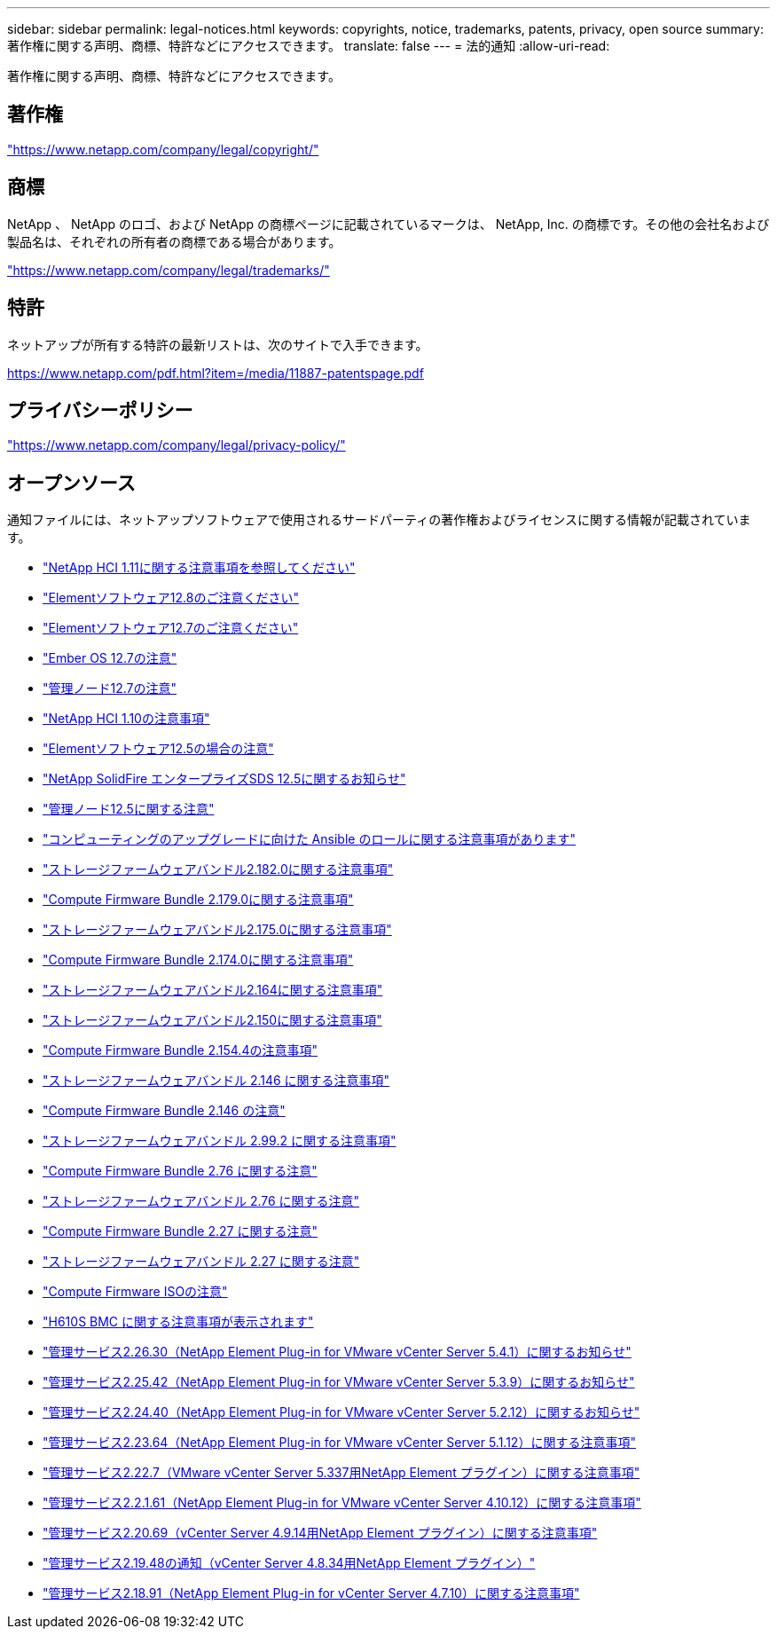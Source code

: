 ---
sidebar: sidebar 
permalink: legal-notices.html 
keywords: copyrights, notice, trademarks, patents, privacy, open source 
summary: 著作権に関する声明、商標、特許などにアクセスできます。 
translate: false 
---
= 法的通知
:allow-uri-read: 


[role="lead"]
著作権に関する声明、商標、特許などにアクセスできます。



== 著作権

link:https://www.netapp.com/company/legal/copyright/["https://www.netapp.com/company/legal/copyright/"^]



== 商標

NetApp 、 NetApp のロゴ、および NetApp の商標ページに記載されているマークは、 NetApp, Inc. の商標です。その他の会社名および製品名は、それぞれの所有者の商標である場合があります。

link:https://www.netapp.com/company/legal/trademarks/["https://www.netapp.com/company/legal/trademarks/"^]



== 特許

ネットアップが所有する特許の最新リストは、次のサイトで入手できます。

link:https://www.netapp.com/pdf.html?item=/media/11887-patentspage.pdf["https://www.netapp.com/pdf.html?item=/media/11887-patentspage.pdf"^]



== プライバシーポリシー

link:https://www.netapp.com/company/legal/privacy-policy/["https://www.netapp.com/company/legal/privacy-policy/"^]



== オープンソース

通知ファイルには、ネットアップソフトウェアで使用されるサードパーティの著作権およびライセンスに関する情報が記載されています。

* link:./media/NetApp_HCI_1.11_notice.pdf["NetApp HCI 1.11に関する注意事項を参照してください"^]
* link:./media/Element_Software_12.8.pdf["Elementソフトウェア12.8のご注意ください"^]
* link:./media/Element_Software_12.7.pdf["Elementソフトウェア12.7のご注意ください"^]
* link:./media/Ember_OS_12.7.pdf["Ember OS 12.7の注意"^]
* link:./media/mNode_12.7.pdf["管理ノード12.7の注意"^]
* link:./media/NetApp_HCI_1.10_notice.pdf["NetApp HCI 1.10の注意事項"^]
* link:./media/Element_Software_12.5.pdf["Elementソフトウェア12.5の場合の注意"^]
* link:./media/SolidFire_eSDS_12.5.pdf["NetApp SolidFire エンタープライズSDS 12.5に関するお知らせ"^]
* link:./media/mNode_12.5.pdf["管理ノード12.5に関する注意"^]
* link:./media/ansible-products-notice.pdf["コンピューティングのアップグレードに向けた Ansible のロールに関する注意事項があります"^]
* link:./media/storage_firmware_bundle_2.182.0_notices.pdf["ストレージファームウェアバンドル2.182.0に関する注意事項"^]
* link:./media/compute_firmware_bundle_2.179.0_notices.pdf["Compute Firmware Bundle 2.179.0に関する注意事項"^]
* link:./media/storage_firmware_bundle_2.175.0_notices.pdf["ストレージファームウェアバンドル2.175.0に関する注意事項"^]
* link:./media/compute_firmware_bundle_2.174.0_notices.pdf["Compute Firmware Bundle 2.174.0に関する注意事項"^]
* link:./media/storage_firmware_bundle_2.164.0_notices.pdf["ストレージファームウェアバンドル2.164に関する注意事項"^]
* link:./media/storage_firmware_bundle_2.150_notices.pdf["ストレージファームウェアバンドル2.150に関する注意事項"^]
* link:./media/compute_firmware_bundle_2.154.4_notices.pdf["Compute Firmware Bundle 2.154.4の注意事項"^]
* link:./media/storage_firmware_bundle_2.146_notices.pdf["ストレージファームウェアバンドル 2.146 に関する注意事項"^]
* link:./media/compute_firmware_bundle_2.146_notices.pdf["Compute Firmware Bundle 2.146 の注意"^]
* link:./media/storage_firmware_bundle_2.99_notices.pdf["ストレージファームウェアバンドル 2.99.2 に関する注意事項"^]
* link:./media/compute_firmware_bundle_2.76_notices.pdf["Compute Firmware Bundle 2.76 に関する注意"^]
* link:./media/storage_firmware_bundle_2.76_notices.pdf["ストレージファームウェアバンドル 2.76 に関する注意"^]
* link:./media/compute_firmware_bundle_2.27_notices.pdf["Compute Firmware Bundle 2.27 に関する注意"^]
* link:./media/storage_firmware_bundle_2.27_notices.pdf["ストレージファームウェアバンドル 2.27 に関する注意"^]
* link:./media/compute_iso_notice.pdf["Compute Firmware ISOの注意"^]
* link:./media/H610S_BMC_notice.pdf["H610S BMC に関する注意事項が表示されます"^]
* link:./media/mgmt_svcs_2.26_notice.pdf["管理サービス2.26.30（NetApp Element Plug-in for VMware vCenter Server 5.4.1）に関するお知らせ"^]
* link:./media/mgmt_svcs_2.25_notice.pdf["管理サービス2.25.42（NetApp Element Plug-in for VMware vCenter Server 5.3.9）に関するお知らせ"^]
* link:./media/mgmt_svcs_2.24_notice.pdf["管理サービス2.24.40（NetApp Element Plug-in for VMware vCenter Server 5.2.12）に関するお知らせ"^]
* link:./media/mgmt_svcs_2.23_notice.pdf["管理サービス2.23.64（NetApp Element Plug-in for VMware vCenter Server 5.1.12）に関する注意事項"^]
* link:./media/mgmt_svcs_2.22_notice.pdf["管理サービス2.22.7（VMware vCenter Server 5.337用NetApp Element プラグイン）に関する注意事項"^]
* link:./media/mgmt_svcs_2.21_notice.pdf["管理サービス2.2.1.61（NetApp Element Plug-in for VMware vCenter Server 4.10.12）に関する注意事項"^]
* link:./media/2.20_notice.pdf["管理サービス2.20.69（vCenter Server 4.9.14用NetApp Element プラグイン）に関する注意事項"^]
* link:./media/2.19_notice.pdf["管理サービス2.19.48の通知（vCenter Server 4.8.34用NetApp Element プラグイン）"^]
* link:./media/2.18_notice.pdf["管理サービス2.18.91（NetApp Element Plug-in for vCenter Server 4.7.10）に関する注意事項"^]

